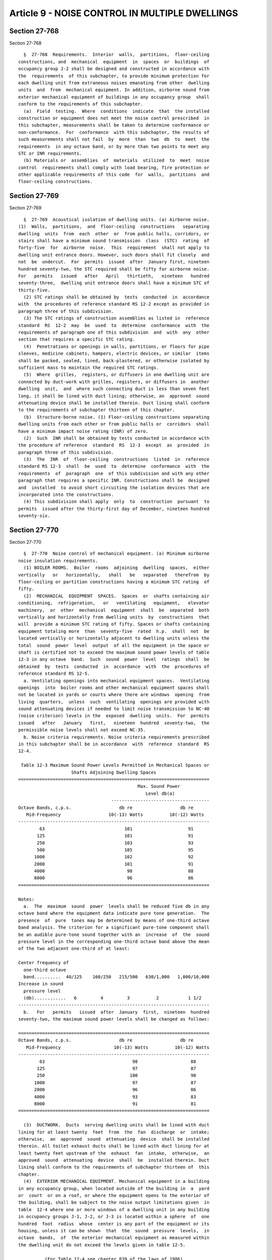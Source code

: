Article 9 - NOISE CONTROL IN MULTIPLE DWELLINGS
===============================================

Section 27-768
--------------

Section 27-768 ::    
        
     
        §  27-768  Requirements.  Interior  walls,  partitions,  floor-ceiling
      constructions, and  mechanical  equipment  in  spaces  or  buildings  of
      occupancy group J-2 shall be designed and constructed in accordance with
      the  requirements  of this subchapter, to provide minimum protection for
      each dwelling unit from extraneous noises emanating from other  dwelling
      units  and  from  mechanical equipment. In addition, airborne sound from
      exterior mechanical equipment of buildings in any occupancy group  shall
      conform to the requirements of this subchapter.
        (a)  Field  testing.  Where  conditions  indicate  that  the installed
      construction or equipment does not meet the noise control prescribed  in
      this subchapter, measurements shall be taken to determine conformance or
      non-conformance.  For  conformance  with this subchapter, the results of
      such measurements shall not fail  by  more  than  two  db  to  meet  the
      requirements  in any octave band, or by more than two points to meet any
      STC or INR requirements.
        (b) Materials or  assemblies  of  materials  utilized  to  meet  noise
      control  requirements shall comply with load bearing, fire protection or
      other applicable requirements of this code  for  walls,  partitions  and
      floor-ceiling constructions.
    
    
    
    
    
    
    

Section 27-769
--------------

Section 27-769 ::    
        
     
        §  27-769  Acoustical isolation of dwelling units. (a) Airborne noise.
      (1)  Walls,  partitions,  and  floor-ceiling  constructions   separating
      dwelling  units  from  each  other  or  from public halls, corridors, or
      stairs shall have a minimum sound transmission  class  (STC)  rating  of
      forty-five  for  airborne  noise.  This  requirement  shall not apply to
      dwelling unit entrance doors. However, such doors shall fit closely  and
      not  be  undercut.  For  permits  issued  after  January first, nineteen
      hundred seventy-two, the STC required shall be fifty for airborne noise.
      For   permits   issued   after   April   thirtieth,   nineteen   hundred
      seventy-three,  dwelling unit entrance doors shall have a minimum STC of
      thirty-five.
        (2) STC ratings shall be obtained by  tests  conducted  in  accordance
      with  the procedures of reference standard RS 12-2 except as provided in
      paragraph three of this subdivision.
        (3) The STC ratings of construction assemblies as listed in  reference
      standard  RS  12-2  may  be  used  to  determine  conformance  with  the
      requirements of paragraph one of this subdivision  and  with  any  other
      section that requires a specific STC rating.
        (4)  Penetrations or openings in walls, partitions, or floors for pipe
      sleeves, medicine cabinets, hampers, electric devices, or similar  items
      shall be packed, sealed, lined, back-plastered, or otherwise isolated by
      sufficient mass to maintain the required STC ratings.
        (5)  Where  grilles,  registers, or diffusers in one dwelling unit are
      connected by duct-work with grilles, registers, or diffusers in  another
      dwelling  unit,  and  where such connecting duct is less than seven feet
      long, it shall be lined with duct lining; otherwise, an  approved  sound
      attenuating device shall be installed therein. Duct lining shall conform
      to the requirements of subchapter thirteen of this chapter.
        (b)  Structure-borne noise. (1) Floor-ceiling constructions separating
      dwelling units from each other or from public halls or  corridors  shall
      have a minimum impact noise rating (INR) of zero.
        (2)  Such  INR shall be obtained by tests conducted in accordance with
      the procedure of reference  standard  RS  12-3  except  as  provided  in
      paragraph three of this subdivision.
        (3)  The  INR  of  floor-ceiling  constructions  listed  in  reference
      standard RS 12-3  shall  be  used  to  determine  conformance  with  the
      requirements  of  paragraph  one  of this subdivision and with any other
      paragraph that requires a specific INR. Constructions shall be  designed
      and  installed  to avoid short circuiting the isolation devices that are
      incorporated into the constructions.
        (4) This subdivision shall apply  only  to  construction  pursuant  to
      permits  issued after the thirty-first day of December, nineteen hundred
      seventy-six.
    
    
    
    
    
    
    

Section 27-770
--------------

Section 27-770 ::    
        
     
        §  27-770  Noise control of mechanical equipment. (a) Minimum airborne
      noise insulation requirements.
        (1) BOILER ROOMS.  Boiler  rooms  adjoining  dwelling  spaces,  either
      vertically   or   horizontally,   shall   be   separated   therefrom  by
      floor-ceiling or partition constructions having a minimum STC rating  of
      fifty.
        (2)  MECHANICAL  EQUIPMENT  SPACES.  Spaces  or  shafts containing air
      conditioning,  refrigeration,   or   ventilating   equipment,   elevator
      machinery,  or  other  mechanical  equipment  shall  be  separated  both
      vertically and horizontally from dwelling units  by  constructions  that
      will  provide a minimum STC rating of fifty. Spaces or shafts containing
      equipment totaling more  than  seventy-five  rated  h.p.  shall  not  be
      located vertically or horizontally adjacent to dwelling units unless the
      total  sound  power  level  output  of all the equipment in the space or
      shaft is certified not to exceed the maximum sound power levels of table
      12-3 in any octave  band.  Such  sound  power  level  ratings  shall  be
      obtained  by  tests  conducted  in  accordance  with  the  procedures of
      reference standard RS 12-5.
        a. Ventilating openings into mechanical equipment spaces.  Ventilating
      openings  into  boiler rooms and other mechanical equipment spaces shall
      not be located in yards or courts where there are windows  opening  from
      living  quarters,  unless  such  ventilating  openings are provided with
      sound attenuating devices if needed to limit noise transmission to NC-40
      (noise criterion) levels in the  exposed  dwelling  units.  For  permits
      issued   after   January   first,   nineteen  hundred  seventy-two,  the
      permissible noise levels shall not exceed NC-35.
        b. Noise criteria requirements. Noise criteria requirements prescribed
      in this subchapter shall be in accordance  with  reference  standard  RS
      12-4.
     
       Table 12-3 Maximum Sound Power Levels Permitted in Mechanical Spaces or
                          Shafts Adjoining Dwelling Spaces
      ========================================================================
                                                   Max. Sound Power
                                                      Level db(a)
                                         -------------------------------------
      Octave Bands, c.p.s.                  db re                  db re
         Mid-Frequency                  10(-13) Watts          10(-12) Watts
      ------------------------------------------------------------------------
              63                              101                     91
             125                              101                     91
             250                              103                     93
             500                              105                     95
            1000                              102                     92
            2000                              101                     91
            4000                               98                     88
            8000                               96                     86
      ========================================================================
     
      Notes:
        a.  The  maximum  sound  power  levels shall be reduced five db in any
      octave band where the equipment data indicate pure tone generation.  The
      presence  of  pure  tones may be determined by means of one-third octave
      band analysis. The criterion for a significant pure-tone component shall
      be an audible pure-tone sound together with an  increase  of  the  sound
      pressure level in the corresponding one-third octave band above the mean
      of the two adjacent one-third of at least:
    
      Center frequency of
        one-third octave
        band..........  40/125    160/250   215/500   630/1,000   1,000/10,000
      Increase in sound
        pressure level
        (db)............   6         4         3          2           1 1/2
      ------------------------------------------------------------------------
        b.   For   permits   issued  after  January  first,  nineteen  hundred
      seventy-two, the maximum sound power levels shall be changed as follows:
     
      ========================================================================
      Octave Bands, c.p.s.                  db re                  db re
         Mid-Frequency                    10(-13) Watts          10(-12) Watts
      ------------------------------------------------------------------------
              63                                 98                    88
             125                                 97                    87
             250                                100                    90
            1000                                 97                    87
            2000                                 96                    86
            4000                                 93                    83
            8000                                 91                    81
      ========================================================================
     
        (3)  DUCTWORK.  Ducts  serving dwelling units shall be lined with duct
      lining for at least twenty  feet  from  the  fan  discharge  or  intake;
      otherwise,  an  approved  sound  attenuating  device  shall be installed
      therein. All toilet exhaust ducts shall be lined with duct lining for at
      least twenty feet upstream of the  exhaust  fan  intake,  otherwise,  an
      approved  sound  attenuating  device  shall  be  installed therein. Duct
      lining shall conform to the requirements of subchapter thirteen of  this
      chapter.
        (4)  EXTERIOR MECHANICAL EQUIPMENT. Mechanical equipment in a building
      in any occupancy group, when located outside of the building in  a  yard
      or  court  or on a roof, or where the equipment opens to the exterior of
      the building, shall be subject to the noise output limitations given  in
      table  12-4 where one or more windows of a dwelling unit in any building
      in occupancy groups J-1, J-2, or J-3 is located within a sphere  of  one
      hundred  foot  radius  whose  center is any part of the equipment or its
      housing, unless it can be shown  that  the  sound  pressure  levels,  in
      octave  bands,  of  the exterior mechanical equipment as measured within
      the dwelling unit do not exceed the levels given in table 12-5.
     
                (For Table 12-4 see chapter 839 of the laws of 1986)
     
      Notes:
        a.  The  minimum  distance  shall  be  measured  in  a  straight  line
      regardless   of  obstructions.  Interpolated  levels  may  be  used  for
      distances between those given in this table. See note a. at end of table
      12-3.
        1. In the event sound power level data  for  the  exterior  mechanical
      equipment  is  not available, the sound pressure levels in octave bands,
      of the exterior mechanical equipment shall be measured.
        2. The measurements shall be  obtained  with  the  microphone  of  the
      measuring  equipment  located  at  the  interior  of  the  dwelling unit
      affected in a line with  the  window  nearest  the  exterior  mechanical
      equipment.  The  window  shall be fully open and the microphone shall be
      located three ft. away from the open portion of the window.
    
        3. Measurements shall be obtained during times when the ambient  sound
      pressure  levels,  in  octave  bands,  are  at least six db lower at all
      octave bands than the sound pressure levels measured with  the  exterior
      equipment  operating.  By  ambient  sound  pressure  levels is meant the
      measured  sound  pressure  levels,  at  the  above  described  measuring
      location, with the exterior equipment not in operation.
        b.  For  permits  issued  after  January   first,   nineteen   hundred
      seventy-two,  the  permitted  maximum  sound  power  levels for exterior
      mechanical equipment adjoining buildings shall be changed as follows:
     
                (For Table 12-5 see chapter 839 of the laws of 1986)
     
      Notes:
        a. Measurements shall be obtained with a sound level meter and  octave
      band  analyzer,  calibrated  both electronically and acoustically before
      and after the measurements are made. The equipment used shall  meet  the
      requirements of reference standards RS 12-6.
        b.   For   permits   issued  after  January  first,  nineteen  hundred
      seventy-two, the maximum sound  pressure  levels  shall  be  changed  as
      follows:
     
        ======================================================================
                   Octave Bands                            Decibels
             Center Frequencies (cps)                 re .0002 microbar
      ------------------------------------------------------------------------
                         63                                   61
                        125                                   53
                        250                                   46
                        500                                   40
                       1000                                   36
                       2000                                   34
                       4000                                   33
                       8000                                   32
      ========================================================================
     
        (b)    Minimum   structure-borne   noise   and   vibration   isolation
      requirements.   All isolators used  in  accordance  with  the  following
      requirements shall be approved.
        (1) BOILER ROOMS.
        a.  Boilers.  All  boilers  supported  on  floors above a story having
      dwelling units shall  be  supported  on  resilient  isolators  having  a
      minimum  static deflection of one inch. The isolators shall be installed
      directly under the structural frame of the boiler.
        b. Boiler  breeching  and  piping.  When  boilers  are  equipped  with
      mechanical draft fans, the boiler breeching and piping that is supported
      from  or  on slabs, floors, or walls that are contiguous to the dwelling
      unit shall be supported for a distance of fifty  pipe  diameters  on  or
      from  resilient  isolators.  Each  isolator  shall have a minimum static
      deflection of one inch.
        (2) INCINERATOR CHARGING CHUTES.
        a. Metal chutes. Metal chutes,  metal  chute  supports,  and/or  metal
      chute  bracing, shall be free of direct contact with the shaft enclosure
      and the openings provided in the floor construction. Metal chutes  shall
      be  resiliently supported at each structural support location. Isolators
      shall provide a minimum static deflection of 0.30 in. All  chutes  shall
      be plumb.
    
        b.  Masonry chutes. The interior chute wall shall be plumb and without
      obstructions for the full height of the shaft and shall  have  a  smooth
      interior finish.
        (3) PIPING.
        a.   Metal  piping  connected  to  power  driven  equipment  shall  be
      resiliently supported from or on the building structure for  a  distance
      of  fifty  pipe diameters from the power driven equipment. The resilient
      isolators shall have a minimum static deflection of  one  inch  for  all
      piping  with  a four inch or larger actual outside diameter and one-half
      inch for piping with less than four inches in actual  outside  diameter.
      Piping connected to fluid pressure-reducing valves, shall be resiliently
      isolated  for  a distance of fifty pipe diameters from pressure reducing
      valves and isolators  shall  provide  a  minimum  static  deflection  of
      one-half inch.
        b.   Equipment  such  as  heat  exchangers,  absorption  refrigeration
      machines, etc., that is located on any floor or roof other than a  floor
      on  grade, and that is not power driven but is connected by metal piping
      to power driven equipment, shall be resiliently supported from or on the
      building structure, for a distance of  fifty  pipe  diameters  from  the
      power  driven  equipment.  The  resilient  supports  shall  be vibration
      isolators having a minimum static  deflection  of  one  inch  and  shall
      incorporate  approved  resilient  pads  having  a  minimum  thickness of
      one-quarter inch.
        (4) Fans. Except for fans installed in compliance with section  27-353
      of  article  five  of  subchapter five of this chapter all fan equipment
      located on any roof or floor other  than  a  floor  on  grade  shall  be
      mounted  on or from vibration isolators. Fan equipment with motor drives
      separated from the fan equipment  shall  be  supported  on  an  isolated
      integral  rigid  structural  base supporting both the fan and motor. Fan
      equipment with motor drives supported from the fan  equipment  shall  be
      mounted  directly  on  vibration  isolators.  Each  isolator  shall have
      provision for  leveling.  Isolators  shall  incorporate  resilient  pads
      having  a minimum thickness of one-quarter inch. The vibration isolators
      shall provide a minimum isolator efficiency of  ninety  percent  at  fan
      rotor  rpm with a maximum deflection of two inches. Fans and compressors
      of three h.p. or less assembled in  unitary  containers  may  meet  this
      requirement  with  isolators  internal  to  the  container providing the
      isolators meet the above minimum isolator efficiencies.
        (5) PUMPS. All pumps of three h. p. or more located on any floor other
      than a floor on grade shall be supported on vibration isolators having a
      minimum isolation efficiency of  eighty-five  per  cent  at  the  lowest
      disturbing  frequency. Each isolator shall incorporate a leveling device
      and a resilient pad having a minimum thickness of one-quarter inch.
        (6) COMPRESSORS. Compressors and drives located on a floor other  than
      a  floor  on  grade  shall  be  mounted  on vibration isolators having a
      minimum isolation efficiency of  eighty-five  per  cent  at  the  lowest
      disturbing  frequency. Each isolator shall incorporate a leveling device
      and a resilient pad having a minimum thickness of one-quarter inch.
        (7) COOLING TOWERS. All moving parts of cooling towers  located  on  a
      roof  or  floor  other  than  a  floor  on  grade  shall be installed on
      vibration  isolators  providing  a  minimum  isolation   efficiency   of
      eighty-five  per  cent at fan rotor rpm with a maximum static deflection
      of four inches.  Each isolator shall incorporate a leveling device and a
      resilient pad having a minimum thickness of one-quarter inch.
        (8) EVAPORATIVE CONDENSERS.  Evaporative  and  air  cooled  condensers
      located  on a roof or floor other than a floor on grade shall be mounted
      on vibration isolators  providing  a  minimum  isolation  efficiency  of
      eighty-five  per  cent at fan rotor rpm with a maximum static deflection
    
      of four inches. Each isolator shall incorporate a leveling device and  a
      resilient pad having a minimum thickness of one-quarter inch.
        (9)  DUCT  CONNECTIONS TO FAN EQUIPMENT. Flexible connections shall be
      installed between fan equipment and connecting ductwork.
        (10) ELEVATOR MACHINERY. Gear-driven  machinery,  gearless  machinery,
      motor  generators, and controllers located in an elevator machinery room
      or shaft on a roof, or on a floor other than a floor on grade, shall  be
      supported  on  vibration  isolator  pads  having  a minimum thickness of
      one-half inch.
        (c) Maximum permissible air velocities in ducts.
        (1) DUCTS LOCATED  OVER  CEILINGS  OF  DWELLING  SPACES.  The  maximum
      permissible  air  velocity  in  ductwork  located  over  the ceilings of
      dwelling spaces or in masonry shafts adjoining dwelling spaces shall not
      exceed the velocities prescribed in table 12-6.
     
               Table 12-6 Maximum Permissible Air Velocities in Ducts
      ========================================================================
      Type of System     Branch Ducts     Sub-Main Ducts     Main Ducts
      ------------------------------------------------------------------------
      Low Velocity          750 fpm          1000 fpm         1500 fpm
      High Velocity        1000              2000             3000
      ========================================================================
     
        In the application of table 12-6 the following shall apply:
        a. Any duct that connects directly to  any  terminal  device  (grille,
      diffuser,  etc.)  shall be classified as a branch duct for a distance of
      at least four feet from the terminal device.
        b. Any duct that connects a branch duct to a main duct or to  the  fan
      shall  be  classified as a sub-main duct. No duct may be classified as a
      sub-main duct if it  connects  to  a  terminal  device  by  means  of  a
      connection less than four feet in length.
        c.  When  a  duct  is connected to the fan and to two or more sub-main
      ducts it shall be classified as a main duct.
        d. The maximum  velocities  shown  in  table  12-6  for  low  velocity
      ductwork  shall  apply  in  all  cases  except  where  a system of round
      ductwork is used and an acoustic air control device with  self-contained
      attenuation  components  is  located  in the duct work prior to each air
      terminal device. Branch ducts,  if  any,  connecting  the  acoustic  air
      control devices to the terminals shall not have air velocities exceeding
      seven  hundred  fifty  fpm. Maximum power level ratings for the acoustic
      air control devices shall be three db less  than  the  values  shown  in
      table 12-7.
        (d) Maximum permissible sound power levels of fan coil units, grilles,
      registers,  diffusers  and  induction  units. Sound power level data, in
      octave bands, shall be certified in accordance with  the  provisions  of
      section  27-131  of article seven of subchapter one of this chapter, for
      grilles, registers, diffusers and induction units  at  design  operating
      conditions and for coil units when operating at specified cfm. The sound
      power  levels  shall  not  exceed  the  levels listed in table 12-7 when
      measured in accordance with the  provisions  of  reference  standard  RS
      12-5.
    
       Table 12-7 Maximum Permissible Sound Power Levels for Terminal Units(1)
      ========================================================================
                                              Sound Power Levels, db
          Octave Bands, c.p.s.          ----------------------------------
             Mid-Frequency             db re 10(-13)   db re 10(-12) Watts
      ________________________________________________________________________
                   63                      79                    69
                  125                      73                    63
                  250                      67                    57
                  500                      62                    52
                 1000                      59                    49
                 2000                      57                    47
                 4000                      54                    44
                 8000                      53                    43
      ========================================================================
     
      Note:
        (1)   For   permits  issued  after  January  first,  nineteen  hundred
      seventy-two, the Maximum Permissible  Sound  Power  Level  for  terminal
      units shall be changed as follows:
     
      ========================================================================
          Octave Bands c.p.s.                  Sound Power Levels
            Mid Frequencies        dB re 10(-13) Watts    db re 10(-12) Watts
      ------------------------------------------------------------------------
                   63                       76                     66
                  125                       69                     59
                  250                       62                     52
                  500                       57                     47
                 1000                       54                     44
                 2000                       52                     42
                 4000                       49                     39
                 8000                       48                     38
      ========================================================================
    
    
    
    
    
    
    

